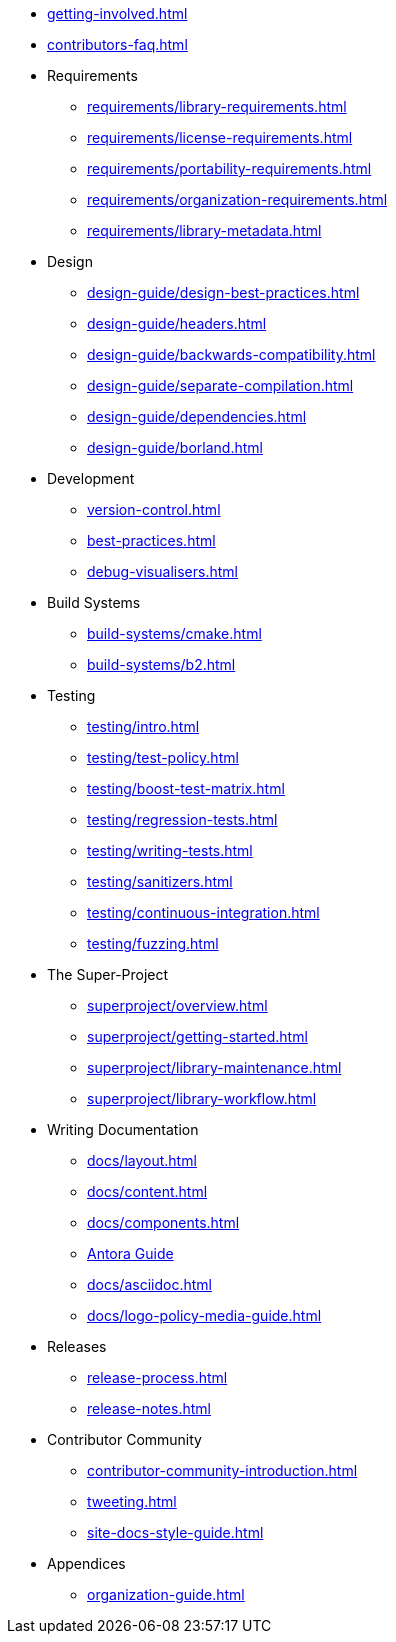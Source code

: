 ////
Copyright (c) 2024 The C++ Alliance, Inc. (https://cppalliance.org)

Distributed under the Boost Software License, Version 1.0. (See accompanying
file LICENSE_1_0.txt or copy at http://www.boost.org/LICENSE_1_0.txt)

Official repository: https://github.com/boostorg/website-v2-docs
////

* xref:getting-involved.adoc[]
* xref:contributors-faq.adoc[]

* Requirements
** xref:requirements/library-requirements.adoc[]
** xref:requirements/license-requirements.adoc[]
** xref:requirements/portability-requirements.adoc[]
** xref:requirements/organization-requirements.adoc[]
** xref:requirements/library-metadata.adoc[]

* Design
** xref:design-guide/design-best-practices.adoc[]
** xref:design-guide/headers.adoc[]
** xref:design-guide/backwards-compatibility.adoc[]
** xref:design-guide/separate-compilation.adoc[]
** xref:design-guide/dependencies.adoc[]
** xref:design-guide/borland.adoc[]

* Development
** xref:version-control.adoc[]
** xref:best-practices.adoc[]
** xref:debug-visualisers.adoc[]

* Build Systems
** xref:build-systems/cmake.adoc[]
** xref:build-systems/b2.adoc[]

* Testing
** xref:testing/intro.adoc[]
** xref:testing/test-policy.adoc[]
** xref:testing/boost-test-matrix.adoc[]
** xref:testing/regression-tests.adoc[]
** xref:testing/writing-tests.adoc[]
** xref:testing/sanitizers.adoc[]
** xref:testing/continuous-integration.adoc[]
** xref:testing/fuzzing.adoc[]

* The Super-Project
** xref:superproject/overview.adoc[]
** xref:superproject/getting-started.adoc[]
** xref:superproject/library-maintenance.adoc[]
** xref:superproject/library-workflow.adoc[]

* Writing Documentation
** xref:docs/layout.adoc[]
** xref:docs/content.adoc[]
** xref:docs/components.adoc[]
** xref:docs/antora.adoc[Antora Guide]
** xref:docs/asciidoc.adoc[]
** xref:docs/logo-policy-media-guide.adoc[]

* Releases
** xref:release-process.adoc[]
** xref:release-notes.adoc[]

* Contributor Community
** xref:contributor-community-introduction.adoc[]
** xref:tweeting.adoc[]
** xref:site-docs-style-guide.adoc[]

* Appendices
** xref:organization-guide.adoc[]
